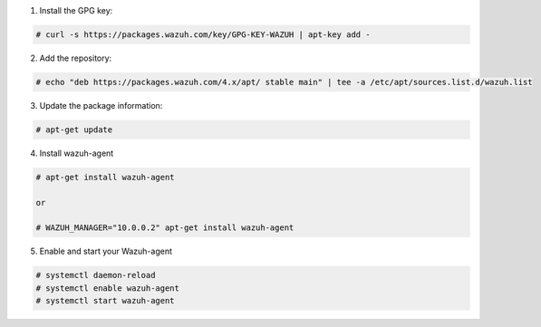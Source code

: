 1. Install the GPG key:

.. code-block:: console

    # curl -s https://packages.wazuh.com/key/GPG-KEY-WAZUH | apt-key add -

2. Add the repository:

.. code-block:: console

    # echo "deb https://packages.wazuh.com/4.x/apt/ stable main" | tee -a /etc/apt/sources.list.d/wazuh.list

3. Update the package information:

.. code-block:: console

    # apt-get update

4. Install wazuh-agent

.. code-block:: console 

    # apt-get install wazuh-agent

    or 

    # WAZUH_MANAGER="10.0.0.2" apt-get install wazuh-agent

5. Enable and start your Wazuh-agent 

.. code-block:: console

  # systemctl daemon-reload
  # systemctl enable wazuh-agent
  # systemctl start wazuh-agent